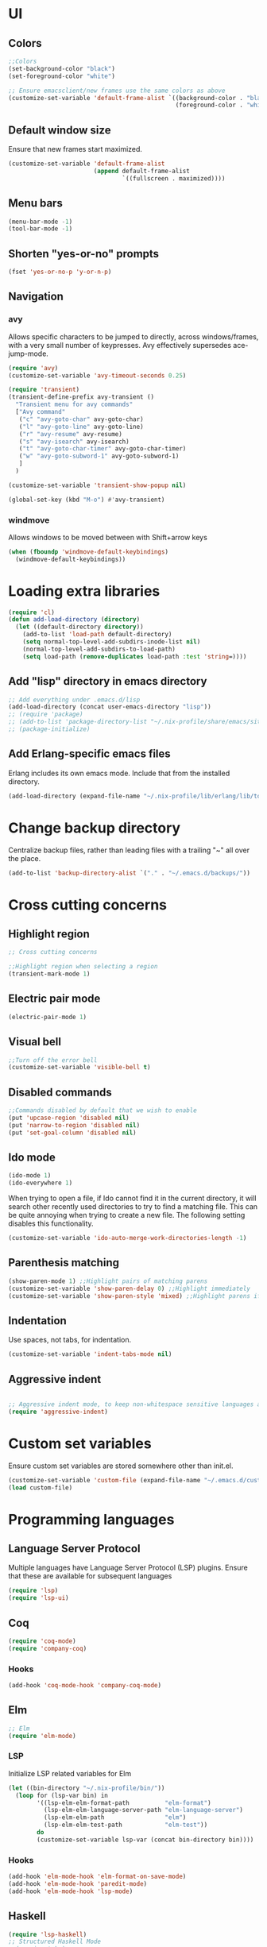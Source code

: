 * UI
** Colors
#+BEGIN_SRC emacs-lisp
  ;;Colors
  (set-background-color "black")
  (set-foreground-color "white")

  ;; Ensure emacsclient/new frames use the same colors as above
  (customize-set-variable 'default-frame-alist `((background-color . "black")
                                                 (foreground-color . "white")))
#+END_SRC
** Default window size
Ensure that new frames start maximized.
#+BEGIN_SRC emacs-lisp
  (customize-set-variable 'default-frame-alist
                          (append default-frame-alist
                                  `((fullscreen . maximized))))
#+END_SRC
** Menu bars
#+BEGIN_SRC emacs-lisp
  (menu-bar-mode -1)
  (tool-bar-mode -1)
#+END_SRC
** Shorten "yes-or-no" prompts
#+BEGIN_SRC emacs-lisp
  (fset 'yes-or-no-p 'y-or-n-p)
#+END_SRC
** Navigation
*** avy
Allows specific characters to be jumped to directly, across windows/frames,
with a very small number of keypresses. Avy effectively supersedes ace-jump-mode.
#+BEGIN_SRC emacs-lisp
  (require 'avy)
  (customize-set-variable 'avy-timeout-seconds 0.25)

  (require 'transient)
  (transient-define-prefix avy-transient ()
    "Transient menu for avy commands"
    ["Avy command"
     ("c" "avy-goto-char" avy-goto-char)
     ("l" "avy-goto-line" avy-goto-line)
     ("r" "avy-resume" avy-resume)
     ("s" "avy-isearch" avy-isearch)
     ("t" "avy-goto-char-timer" avy-goto-char-timer)
     ("w" "avy-goto-subword-1" avy-goto-subword-1)
     ]
    )

  (customize-set-variable 'transient-show-popup nil)

  (global-set-key (kbd "M-o") #'avy-transient)
#+END_SRC
*** windmove
Allows windows to be moved between with Shift+arrow keys
#+BEGIN_SRC emacs-lisp
  (when (fboundp 'windmove-default-keybindings)
    (windmove-default-keybindings))
#+END_SRC
* Loading extra libraries
#+BEGIN_SRC emacs-lisp
  (require 'cl)
  (defun add-load-directory (directory)
    (let ((default-directory directory))
      (add-to-list 'load-path default-directory)
      (setq normal-top-level-add-subdirs-inode-list nil)
      (normal-top-level-add-subdirs-to-load-path)
      (setq load-path (remove-duplicates load-path :test 'string=))))
#+END_SRC
** Add "lisp" directory in emacs directory
#+BEGIN_SRC emacs-lisp
  ;; Add everything under .emacs.d/lisp
  (add-load-directory (concat user-emacs-directory "lisp"))
  ;; (require 'package)
  ;; (add-to-list 'package-directory-list "~/.nix-profile/share/emacs/site-lisp/elpa")
  ;; (package-initialize)
#+END_SRC
** Add Erlang-specific emacs files
Erlang includes its own emacs mode. Include that from the installed directory.
#+BEGIN_SRC emacs-lisp
  (add-load-directory (expand-file-name "~/.nix-profile/lib/erlang/lib/tools-3.5.3/emacs/"))
#+END_SRC
* Change backup directory
Centralize backup files, rather than leading files with a trailing "~" all over the place.
#+BEGIN_SRC emacs-lisp
  (add-to-list 'backup-directory-alist `("." . "~/.emacs.d/backups/"))
#+END_SRC
* Cross cutting concerns
** Highlight region
#+BEGIN_SRC emacs-lisp
  ;; Cross cutting concerns

  ;;Highlight region when selecting a region
  (transient-mark-mode 1)
#+END_SRC
** Electric pair mode
#+BEGIN_SRC emacs-lisp
  (electric-pair-mode 1)
#+END_SRC
** Visual bell
#+BEGIN_SRC emacs-lisp
  ;;Turn off the error bell
  (customize-set-variable 'visible-bell t)
#+END_SRC
** Disabled commands
#+BEGIN_SRC emacs-lisp
  ;;Commands disabled by default that we wish to enable
  (put 'upcase-region 'disabled nil)
  (put 'narrow-to-region 'disabled nil)
  (put 'set-goal-column 'disabled nil)
#+END_SRC
** Ido mode
#+BEGIN_SRC emacs-lisp
  (ido-mode 1)
  (ido-everywhere 1)
#+END_SRC

When trying to open a file, if Ido cannot find it in the current directory,
it will search other recently used directories to try to find a matching file.
This can be quite annoying when trying to create a new file.
The following setting disables this functionality.
#+BEGIN_SRC emacs-lisp
  (customize-set-variable 'ido-auto-merge-work-directories-length -1)
#+END_SRC

** Parenthesis matching
#+BEGIN_SRC emacs-lisp
  (show-paren-mode 1) ;;Highlight pairs of matching parens
  (customize-set-variable 'show-paren-delay 0) ;;Highlight immediately
  (customize-set-variable 'show-paren-style 'mixed) ;;Highlight parens if both visible, otherwise highlight expression
#+END_SRC
** Indentation
Use spaces, not tabs, for indentation.
#+BEGIN_SRC emacs-lisp
  (customize-set-variable 'indent-tabs-mode nil)
#+END_SRC
** Aggressive indent
#+BEGIN_SRC emacs-lisp

  ;; Aggressive indent mode, to keep non-whitespace sensitive languages always indented correctly.
  (require 'aggressive-indent)
#+END_SRC
* Custom set variables
Ensure custom set variables are stored somewhere other than init.el.
#+BEGIN_SRC emacs-lisp
  (customize-set-variable 'custom-file (expand-file-name "~/.emacs.d/custom.el"))
  (load custom-file)
#+END_SRC
* Programming languages
** Language Server Protocol
Multiple languages have Language Server Protocol (LSP) plugins.
Ensure that these are available for subsequent languages
#+BEGIN_SRC emacs-lisp
  (require 'lsp)
  (require 'lsp-ui)
#+END_SRC
** Coq
#+BEGIN_SRC emacs-lisp
  (require 'coq-mode)
  (require 'company-coq)
#+END_SRC
*** Hooks
#+BEGIN_SRC emacs-lisp
  (add-hook 'coq-mode-hook 'company-coq-mode)
#+END_SRC
** Elm
#+BEGIN_SRC emacs-lisp
  ;; Elm
  (require 'elm-mode)
#+END_SRC
*** LSP
Initialize LSP related variables for Elm
#+BEGIN_SRC emacs-lisp
  (let ((bin-directory "~/.nix-profile/bin/"))
    (loop for (lsp-var bin) in
          '((lsp-elm-elm-format-path          "elm-format")
            (lsp-elm-elm-language-server-path "elm-language-server")
            (lsp-elm-elm-path                 "elm")
            (lsp-elm-elm-test-path            "elm-test"))
          do
          (customize-set-variable lsp-var (concat bin-directory bin))))
#+END_SRC
*** Hooks
#+BEGIN_SRC emacs-lisp
  (add-hook 'elm-mode-hook 'elm-format-on-save-mode)
  (add-hook 'elm-mode-hook 'paredit-mode)
  (add-hook 'elm-mode-hook 'lsp-mode)
#+END_SRC
** Haskell
#+BEGIN_SRC emacs-lisp
  (require 'lsp-haskell)
  ;; Structured Haskell Mode
  ;;(require 'shm)
#+END_SRC
*** Hooks
#+BEGIN_SRC emacs-lisp
  (mapcar (lambda (hook)
            (add-hook 'haskell-mode-hook hook))
          '(interactive-haskell-mode
            lsp
            lsp-ui-mode
            structured-haskell-mode))
#+END_SRC
** Lisp
*** Paredit
Paredit is a (more or less) structural mode for editing Lisp files.
#+BEGIN_SRC emacs-lisp
    (require 'paredit)
#+END_SRC
*** Common Lisp
#+BEGIN_SRC emacs-lisp
  ;; Common Lisp
  (require 'slime)
  (slime-setup '(slime-fancy))
  (slime-require 'swank-listener-hooks)
  (setq slime-lisp-implementations
        '((sbcl ("sbcl" "--dynamic-space-size" "4096");; :coding-system utf-8-unix
                )))
  (setq inferior-lisp-program "sbcl")

#+END_SRC
*** Elisp
#+BEGIN_SRC emacs-lisp
  ;; Print full results of elisp expressions
  (customize-set-variable 'eval-expression-print-length nil)
  (customize-set-variable 'eval-expression-print-level nil)
#+END_SRC
*** Hooks
#+BEGIN_SRC emacs-lisp
  (let ((lisp-hooks '(emacs-lisp-mode-hook
                      lisp-mode-hook
                      scheme-mode-hook
                      lisp-interaction-mode-hook
                      clojure-mode-hook)))
    (mapcar (lambda (hook)
              (add-hook hook 'paredit-mode)
              (add-hook hook 'aggressive-indent-mode))
            lisp-hooks))
#+END_SRC
** Lua
#+BEGIN_SRC emacs-lisp
  (require 'lua-mode)
#+END_SRC
** Nix
#+BEGIN_SRC emacs-lisp
  (require 'nix-mode)
#+END_SRC
** Scala
#+BEGIN_SRC emacs-lisp
  (require 'scala-mode)
  (require 'lsp-metals)
#+END_SRC
** YAML
#+BEGIN_SRC emacs-lisp
  (require 'yaml-mode)
#+END_SRC
** KMonad kdb config
A mode for editing the *.kbd files used by KMonad.
Note that, unlike the rest of my modes, this is not installed by Nix.
#+BEGIN_SRC emacs-lisp
  (require 'kbd-mode)
  (add-hook 'kbd-mode-hook (lambda () (aggressive-indent-mode -1)))
#+END_SRC
* Other modes
** Lilypond
#+BEGIN_SRC emacs-lisp
  (require 'lilypond-mode)
  (add-to-list 'auto-mode-alist `("\\.ly\\'" . LilyPond-mode))
#+END_SRC
** Magit
#+BEGIN_SRC emacs-lisp
  ;; Magit
  (require 'magit)
#+END_SRC
*** Default menu level
Magit uses a menuing system called "transient" (which was originally just part
of magit) to allow for interaction with git with single-letter hotkeys. This
system allows for commands to live at different "levels", so that advanced
commands can be hidden by default. I want to see all commands, so I set the
default level to show to 7, which is the maximum.
#+BEGIN_SRC emacs-lisp
  (customize-set-variable 'transient-default-level 7)
#+END_SRC

*** Diffs
Highlight word-level changes within diffs, always.
#+BEGIN_SRC emacs-lisp
  (customize-set-variable 'magit-diff-refine-hunk 'all)
#+END_SRC
*** Default arguments
#+BEGIN_SRC emacs-lisp
  (defun add-magit-existing-default-arguments (symbol property &rest new-defaults)
    (let ((existing-defaults (get symbol property)))
      (put symbol
           property
           (cl-remove-duplicates (append new-defaults existing-defaults) :test 'equal))))
#+END_SRC
**** Logging
Git/magit can color log graphs, but does not do so by default. I find that a colored graph helps me see the structure
better, so I want the "--color" option to be set by default.
#+BEGIN_SRC emacs-lisp
  (add-magit-existing-default-arguments
   'magit-log-mode 'magit-log-default-arguments
   "--color")
#+END_SRC
*** Magit-delta
Delta is a custom pager for git which provides side-by-side diffs, syntax-aware
highlighting, and more. It also provides some features within magit.
#+BEGIN_SRC emacs-lisp
  (require 'magit-delta)
#+END_SRC
**** Theme
Use the Dracula dark theme.
#+BEGIN_SRC emacs-lisp
  (customize-set-variable 'magit-delta-default-dark-theme "Dracula")
#+END_SRC
*** Hooks
#+BEGIN_SRC emacs-lisp
  (add-hook 'magit-mode-hook (lambda () (magit-delta-mode 1)))
#+END_SRC
** Org
*** Customize headline ellipses
When a headline is folded and contains additional content, org-mode
defaults to showing ellipses (three individual dots). org-mode also
has a custom face it applies to ellipses, but /only/ when the
~org-ellipsis~ variable is empty. This custom face includes an
underline by default, which I can't say I think looks great, so we
remove that. The default face is also identical to the default second
level heading, so we use a different color as well.
#+BEGIN_SRC emacs-lisp
  (customize-set-variable 'org-ellipsis " ⤵")
  (set-face-attribute 'org-ellipsis nil
                      :foreground "plum"
                      :underline nil
                      )
#+END_SRC
** VTerm
#+BEGIN_SRC emacs-lisp
  (require 'vterm)
#+END_SRC
*** Colors
#+BEGIN_SRC emacs-lisp
  (set-face-attribute 'vterm-color-black nil :foreground "#252525")
  (set-face-attribute 'vterm-color-red nil :foreground "#cc4949")
  (set-face-attribute 'vterm-color-green nil :foreground "#49cc49")
  (set-face-attribute 'vterm-color-yellow nil :foreground "#cccc49")
  (set-face-attribute 'vterm-color-blue nil :foreground "#5c5cff")
  (set-face-attribute 'vterm-color-magenta nil :foreground "#cc49cc")
  (set-face-attribute 'vterm-color-cyan nil :foreground "#49cccc")
  (set-face-attribute 'vterm-color-white nil :foreground "#e5e5e5")
#+END_SRC
